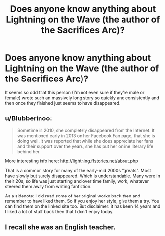 #+TITLE: Does anyone know anything about Lightning on the Wave (the author of the Sacrifices Arc)?

* Does anyone know anything about Lightning on the Wave (the author of the Sacrifices Arc)?
:PROPERTIES:
:Author: onlytoask
:Score: 27
:DateUnix: 1574321223.0
:DateShort: 2019-Nov-21
:END:
It seems so odd that this person (I'm not even sure if they're male or female) wrote such an massively long story so quickly and consistently and then once they finished just seems to have disappeared.


** u/Blubberinoo:
#+begin_quote
  Sometime in 2010, she completely disappeared from the Internet. It was mentioned early in 2013 on her Facebook Fan page, that she is doing well. It was reported that while she does appreciate her fans and their support over the years, she has put her online literary life behind her.
#+end_quote

More interesting info here: [[http://lightning.ffstories.net/about.php]]

That is a common story for many of the early-mid 2000s "greats". Most have slowly but surely disappeared. Which is understandable. Many were in their 20s, so life was just starting and over time family, work, whatever steered them away from writing fanfiction.

As a sidenote: I did read some of her original works back then and remember to have liked them. So if you enjoy her style, give them a try. You can find them on the linked site too. But disclaimer: it has been 14 years and I liked a lot of stuff back then that I don't enjoy today.
:PROPERTIES:
:Author: Blubberinoo
:Score: 35
:DateUnix: 1574322286.0
:DateShort: 2019-Nov-21
:END:


** I recall she was an English teacher.
:PROPERTIES:
:Author: Taure
:Score: 10
:DateUnix: 1574322242.0
:DateShort: 2019-Nov-21
:END:
